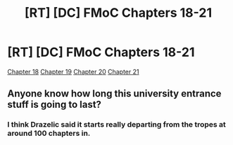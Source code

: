 #+TITLE: [RT] [DC] FMoC Chapters 18-21

* [RT] [DC] FMoC Chapters 18-21
:PROPERTIES:
:Author: owenshen24
:Score: 18
:DateUnix: 1480133586.0
:DateShort: 2016-Nov-26
:END:
[[https://friendshipispower.wordpress.com/2016/11/21/chapter-18-strengthening-drug/][Chapter 18]] [[https://friendshipispower.wordpress.com/2016/11/23/chapter-19-militant-wolf-slayers/][Chapter 19]] [[https://friendshipispower.wordpress.com/2016/11/23/chapter-20-a-man-doing-body-exercises/][Chapter 20]] [[https://friendshipispower.wordpress.com/2016/11/23/chapter-21-dividing-four-by-zero/][Chapter 21]]


** Anyone know how long this university entrance stuff is going to last?
:PROPERTIES:
:Author: All_in_bad_taste
:Score: 2
:DateUnix: 1480173376.0
:DateShort: 2016-Nov-26
:END:

*** I think Drazelic said it starts really departing from the tropes at around 100 chapters in.
:PROPERTIES:
:Author: owenshen24
:Score: 5
:DateUnix: 1480175757.0
:DateShort: 2016-Nov-26
:END:

